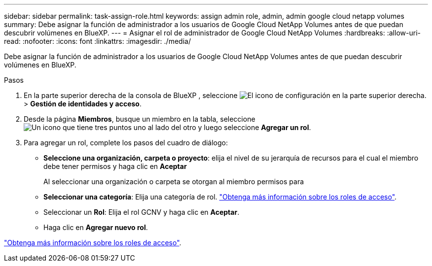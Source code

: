 ---
sidebar: sidebar 
permalink: task-assign-role.html 
keywords: assign admin role, admin, admin google cloud netapp volumes 
summary: Debe asignar la función de administrador a los usuarios de Google Cloud NetApp Volumes antes de que puedan descubrir volúmenes en BlueXP. 
---
= Asignar el rol de administrador de Google Cloud NetApp Volumes
:hardbreaks:
:allow-uri-read: 
:nofooter: 
:icons: font
:linkattrs: 
:imagesdir: ./media/


[role="lead"]
Debe asignar la función de administrador a los usuarios de Google Cloud NetApp Volumes antes de que puedan descubrir volúmenes en BlueXP.

.Pasos
. En la parte superior derecha de la consola de BlueXP , seleccione image:icon-settings-option.png["El icono de configuración en la parte superior derecha."]> *Gestión de identidades y acceso*.
. Desde la página *Miembros*, busque un miembro en la tabla, seleccione image:icon-action.png["Un icono que tiene tres puntos uno al lado del otro"] y luego seleccione *Agregar un rol*.
. Para agregar un rol, complete los pasos del cuadro de diálogo:
+
** *Seleccione una organización, carpeta o proyecto*: elija el nivel de su jerarquía de recursos para el cual el miembro debe tener permisos y haga clic en *Aceptar*
+
Al seleccionar una organización o carpeta se otorgan al miembro permisos para

** *Seleccionar una categoría*: Elija una categoría de rol. link:reference-iam-predefined-roles.html["Obtenga más información sobre los roles de acceso"^].
** Seleccionar un *Rol*: Elija el rol GCNV y haga clic en *Aceptar*.
** Haga clic en *Agregar nuevo rol*.




link:reference-iam-predefined-roles.html["Obtenga más información sobre los roles de acceso"^].
